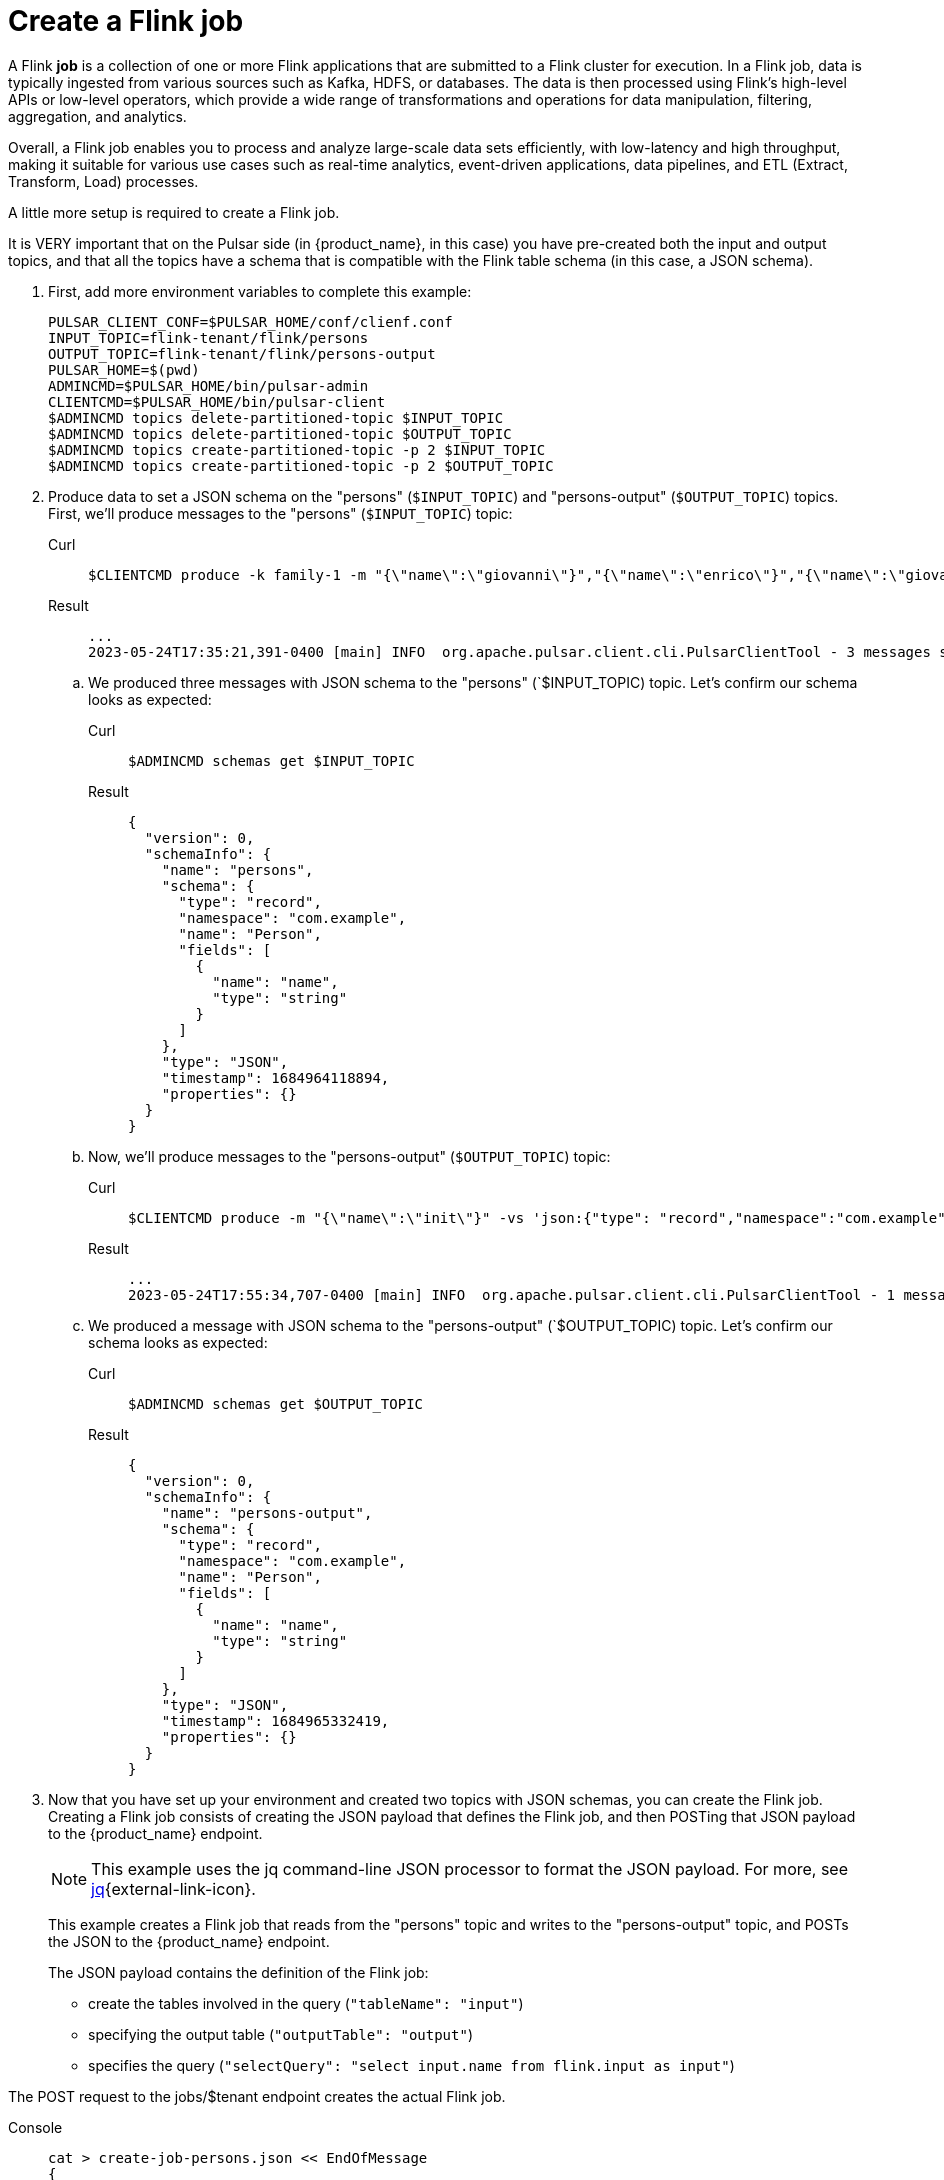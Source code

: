 = Create a Flink job

A Flink *job* is a collection of one or more Flink applications that are submitted to a Flink cluster for execution. In a Flink job, data is typically ingested from various sources such as Kafka, HDFS, or databases. The data is then processed using Flink's high-level APIs or low-level operators, which provide a wide range of transformations and operations for data manipulation, filtering, aggregation, and analytics.

Overall, a Flink job enables you to process and analyze large-scale data sets efficiently, with low-latency and high throughput, making it suitable for various use cases such as real-time analytics, event-driven applications, data pipelines, and ETL (Extract, Transform, Load) processes.

A little more setup is required to create a Flink job.

It is VERY important that on the Pulsar side (in {product_name}, in this case) you have pre-created both the input and output topics, and that all the topics have a schema that is compatible with the Flink table schema (in this case, a JSON schema).

. First, add more environment variables to complete this example:
+
[source,bash]
----
PULSAR_CLIENT_CONF=$PULSAR_HOME/conf/clienf.conf
INPUT_TOPIC=flink-tenant/flink/persons
OUTPUT_TOPIC=flink-tenant/flink/persons-output
PULSAR_HOME=$(pwd)
ADMINCMD=$PULSAR_HOME/bin/pulsar-admin
CLIENTCMD=$PULSAR_HOME/bin/pulsar-client
$ADMINCMD topics delete-partitioned-topic $INPUT_TOPIC
$ADMINCMD topics delete-partitioned-topic $OUTPUT_TOPIC
$ADMINCMD topics create-partitioned-topic -p 2 $INPUT_TOPIC
$ADMINCMD topics create-partitioned-topic -p 2 $OUTPUT_TOPIC
----

. Produce data to set a JSON schema on the "persons" (`$INPUT_TOPIC`) and "persons-output" (`$OUTPUT_TOPIC`) topics.
First, we'll produce messages to the "persons" (`$INPUT_TOPIC`) topic:
+
[tabs]
====
Curl::
+
--
[source,bash]
----
$CLIENTCMD produce -k family-1 -m "{\"name\":\"giovanni\"}","{\"name\":\"enrico\"}","{\"name\":\"giovanni\"}" -vs 'json:{"type": "record","namespace":"com.example","name":"Person","fields":[{"name":"name","type":"string"}]}'  $INPUT_TOPIC
----
--

Result::
+
--
[source,bash]
----
...
2023-05-24T17:35:21,391-0400 [main] INFO  org.apache.pulsar.client.cli.PulsarClientTool - 3 messages successfully produced
----
--
====
+
.. We produced three messages with JSON schema to the "persons" (`$INPUT_TOPIC) topic. Let's confirm our schema looks as expected:
+
[tabs]
====
Curl::
+
--
[source,bash]
----
$ADMINCMD schemas get $INPUT_TOPIC
----
--

Result::
+
--
[source,json]
----
{
  "version": 0,
  "schemaInfo": {
    "name": "persons",
    "schema": {
      "type": "record",
      "namespace": "com.example",
      "name": "Person",
      "fields": [
        {
          "name": "name",
          "type": "string"
        }
      ]
    },
    "type": "JSON",
    "timestamp": 1684964118894,
    "properties": {}
  }
}
----
--
====

.. Now, we'll produce messages to the "persons-output" (`$OUTPUT_TOPIC`) topic:
+
[tabs]
====
Curl::
+
--
[source,bash]
----
$CLIENTCMD produce -m "{\"name\":\"init\"}" -vs 'json:{"type": "record","namespace":"com.example","name":"Person","fields":[{"name":"name","type":"string"}]}' $OUTPUT_TOPIC
----
--

Result::
+
--
[source,bash]
----
...
2023-05-24T17:55:34,707-0400 [main] INFO  org.apache.pulsar.client.cli.PulsarClientTool - 1 messages successfully produced
----
--
====
+
.. We produced a message with JSON schema to the "persons-output" (`$OUTPUT_TOPIC) topic. Let's confirm our schema looks as expected:
+
[tabs]
====
Curl::
+
--
[source,bash]
----
$ADMINCMD schemas get $OUTPUT_TOPIC
----
--

Result::
+
--
[source,json]
----
{
  "version": 0,
  "schemaInfo": {
    "name": "persons-output",
    "schema": {
      "type": "record",
      "namespace": "com.example",
      "name": "Person",
      "fields": [
        {
          "name": "name",
          "type": "string"
        }
      ]
    },
    "type": "JSON",
    "timestamp": 1684965332419,
    "properties": {}
  }
}
----
--
====
+
. Now that you have set up your environment and created two topics with JSON schemas, you can create the Flink job.
Creating a Flink job consists of creating the JSON payload that defines the Flink job, and then POSTing that JSON payload to the {product_name} endpoint.
+
[NOTE]
====
This example uses the jq command-line JSON processor to format the JSON payload. For more, see https://stedolan.github.io/jq/[jq^]{external-link-icon}.
====
+
This example creates a Flink job that reads from the "persons" topic and writes to the "persons-output" topic, and POSTs the JSON to the {product_name} endpoint.
+
The JSON payload contains the definition of the Flink job:

* create the tables involved in the query (`"tableName": "input"`)
* specifying the output table (`"outputTable": "output"`)
* specifies the query (`"selectQuery": "select input.name from flink.input as input"`)

The POST request to the jobs/$tenant endpoint creates the actual Flink job.
[tabs]
====
Console::
+
--
[source,bash]
----
cat > create-job-persons.json << EndOfMessage
{
  "parallelism": 1,
  "outputTable": "output",
  "createTableSpecs": [
{
 "tableName": "input",
 "format": "json",
 "topic": "$INPUT_TOPIC",
 "columns": ["name string"]
}
],
  "selectQuery": "select input.name from flink.input as input"
}
EndOfMessage
cat create-job-persons.json | jq
endpoint="https://pulsar-aws-useast2.api.dev.streaming.datastax.com/flink/api/jobs/$tenant"
curl -H "Content-Type: application/json" -H "Authorization: Bearer $TOKEN" -X POST  --data @create-job-persons.json $ENDPOINT -v -o
----
--

Result::
+
--
[source,]
----
{"specs":{"name":"j-flink-tenant-vwnrwv","outputTable":"output","selectQuery":"select input.name from flink.input as input","createTableSpecs":[{"tableName":"input","columns":["name string"],"topic":"flink-tenant/flink/persons","format":"json"}],"parallelism":1},"status":{"lifecycleState":"CREATED"}}%
----
--
====

Nice, you've created a Flink job! Next we'll check its status, view its logs, and delete it.

== What's next?

* xref:flink/manage.adoc[]
* xref:flink/connect.adoc[]
* xref:flink/create.adoc[]
* xref:flink/index.adoc[]

